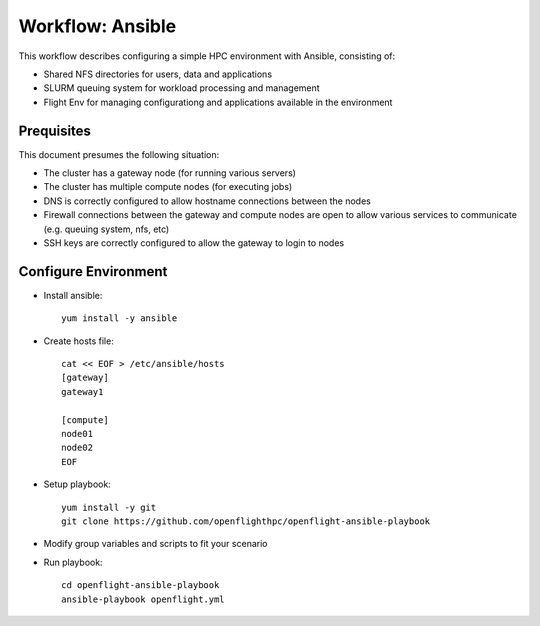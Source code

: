 .. _environment-workflow-ansible:

Workflow: Ansible
=================

This workflow describes configuring a simple HPC environment with Ansible, consisting of:

- Shared NFS directories for users, data and applications
- SLURM queuing system for workload processing and management
- Flight Env for managing configurationg and applications available in the environment

Prequisites
-----------

This document presumes the following situation:

- The cluster has a gateway node (for running various servers)
- The cluster has multiple compute nodes (for executing jobs)
- DNS is correctly configured to allow hostname connections between the nodes
- Firewall connections between the gateway and compute nodes are open to allow various services to communicate (e.g. queuing system, nfs, etc)
- SSH keys are correctly configured to allow the gateway to login to nodes

Configure Environment
---------------------

- Install ansible::

    yum install -y ansible


- Create hosts file::

    cat << EOF > /etc/ansible/hosts
    [gateway]
    gateway1

    [compute]
    node01
    node02
    EOF


- Setup playbook::

    yum install -y git
    git clone https://github.com/openflighthpc/openflight-ansible-playbook

- Modify group variables and scripts to fit your scenario

- Run playbook::

    cd openflight-ansible-playbook
    ansible-playbook openflight.yml

